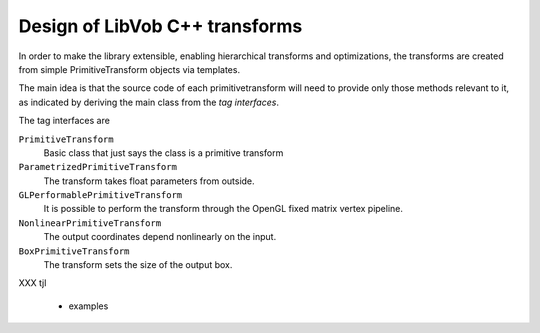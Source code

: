 ===================================
Design of LibVob C++ transforms
===================================

In order to make the library extensible,
enabling hierarchical transforms and optimizations,
the transforms are created from simple PrimitiveTransform
objects via templates.

The main idea is that the source code of each
primitivetransform will need to provide only
those methods relevant to it, as indicated
by deriving the main class from the *tag interfaces*.

The tag interfaces are

``PrimitiveTransform``
    Basic class that just says the class is a primitive 
    transform

``ParametrizedPrimitiveTransform``
    The transform takes float parameters from outside.

``GLPerformablePrimitiveTransform``
    It is possible to perform the transform through
    the OpenGL fixed matrix vertex pipeline.

``NonlinearPrimitiveTransform``
    The output coordinates depend nonlinearly on
    the input.

``BoxPrimitiveTransform``
    The transform sets the size of the output box.

XXX tjl

    - examples
